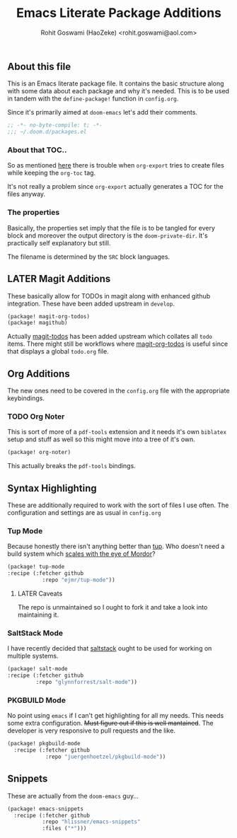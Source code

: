 #+TITLE: Emacs Literate Package Additions
#+AUTHOR: Rohit Goswami (HaoZeke) <rohit.goswami@aol.com>
#+PROPERTY: header-args :tangle (concat doom-private-dir "packages.el")
#+PROPERTY: header-args+ :comments link
#+STARTUP: outline

# Local Variables:
# eval: (add-hook 'after-save-hook (lambda () (org-babel-tangle)) nil t)
# End:

# Now we set this with STARTUP
# These can be set per subtree.
# :PROPERTIES:
# :VISIBILITY: children
# :END:

** Table of Contents :TOC_3_gh:noexport:
  - [[#about-this-file][About this file]]
    - [[#about-that-toc][About that TOC..]]
    - [[#the-properties][The properties]]
  - [[#later-magit-additions][LATER Magit Additions]]
  - [[#org-additions][Org Additions]]
    - [[#org-noter][Org Noter]]
  - [[#syntax-highlighting][Syntax Highlighting]]
    - [[#tup-mode][Tup Mode]]
    - [[#saltstack-mode][SaltStack Mode]]
    - [[#pkgbuild-mode][PKGBUILD Mode]]
  - [[#snippets][Snippets]]

** About this file
This is an Emacs literate package file. It contains the basic structure along
with some data about each package and why it's needed. This is to be used in
tandem with the ~define-package!~ function in ~config.org~.

Since it's primarily aimed at ~doom-emacs~ let's add their comments.

#+BEGIN_SRC emacs-lisp
;; -*- no-byte-compile: t; -*-
;;; ~/.doom.d/packages.el
#+END_SRC

*** About that TOC..
So as mentioned [[https://github.com/snosov1/toc-org/issues/35][here]] there is trouble when ~org-export~ tries to create files
while keeping the ~org-toc~ tag.

It's not really a problem since ~org-export~ actually generates a TOC for the
files anyway.
*** The properties
Basically, the properties set imply that the file is to be tangled for every
block and moreover the output directory is the ~doom-private-dir~. It's
practically self explanatory but still. 

The filename is determined by the ~SRC~ block languages.

** LATER Magit Additions
These basically allow for TODOs in magit along with enhanced github integration.
These have been added upstream in ~develop~.

#+BEGIN_SRC emacs-lisp :tangle no
(package! magit-org-todos)
(package! magithub)
#+END_SRC

Actually [[https://github.com/alphapapa/magit-todos][magit-todos]] has been added upstream which collates all ~todo~ items.
There might still be workflows where [[https://github.com/danielma/magit-org-todos.el][magit-org-todos]] is useful since that
displays a global ~todo.org~ file.

** Org Additions

The new ones need to be covered in the ~config.org~ file with the appropriate
keybindings.

*** TODO Org Noter
This is sort of more of a ~pdf-tools~ extension and it needs it's own ~biblatex~
setup and stuff as well so this might move into a tree of it's own.

#+BEGIN_SRC emacs-lisp
(package! org-noter)
#+END_SRC

This actually breaks the ~pdf-tools~ bindings.

** Syntax Highlighting
These are additionally required to work with the sort of files I use often.
The configuration and settings are as usual in ~config.org~
*** Tup Mode
Because honestly there isn't anything better than [[http://gittup.org/tup/][tup]]. Who doesn't need a build
system which [[http://gittup.org/tup/tup_vs_mordor.html][scales with the eye of Mordor]]?

#+BEGIN_SRC emacs-lisp
(package! tup-mode
:recipe (:fetcher github
           :repo "ejmr/tup-mode"))
#+END_SRC

**** LATER Caveats
The repo is unmaintained so I ought to fork it and take a look into maintaining it.
*** SaltStack Mode
I have recently decided that [[https://saltstack.com/][saltstack]] ought to be used for working on multiple
systems.

#+BEGIN_SRC emacs-lisp
(package! salt-mode
:recipe (:fetcher github
         :repo "glynnforrest/salt-mode"))
#+END_SRC
*** PKGBUILD Mode
No point using ~emacs~ if I can't get highlighting for all my needs. This needs
some extra configuration. +Must figure out if this is well mantained+. The
developer is very responsive to pull requests and the like.

#+BEGIN_SRC emacs-lisp
(package! pkgbuild-mode
  :recipe (:fetcher github
            :repo "juergenhoetzel/pkgbuild-mode"))
#+END_SRC

** Snippets
These are actually from the ~doom-emacs~ guy...

#+BEGIN_SRC emacs-lisp
(package! emacs-snippets
  :recipe (:fetcher github
           :repo "hlissner/emacs-snippets"
           :files ("*")))
#+END_SRC
